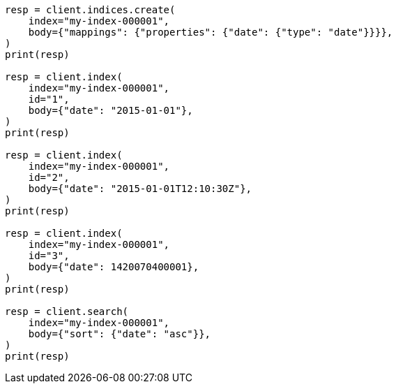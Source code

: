 // mapping/types/date.asciidoc:41

[source, python]
----
resp = client.indices.create(
    index="my-index-000001",
    body={"mappings": {"properties": {"date": {"type": "date"}}}},
)
print(resp)

resp = client.index(
    index="my-index-000001",
    id="1",
    body={"date": "2015-01-01"},
)
print(resp)

resp = client.index(
    index="my-index-000001",
    id="2",
    body={"date": "2015-01-01T12:10:30Z"},
)
print(resp)

resp = client.index(
    index="my-index-000001",
    id="3",
    body={"date": 1420070400001},
)
print(resp)

resp = client.search(
    index="my-index-000001",
    body={"sort": {"date": "asc"}},
)
print(resp)
----